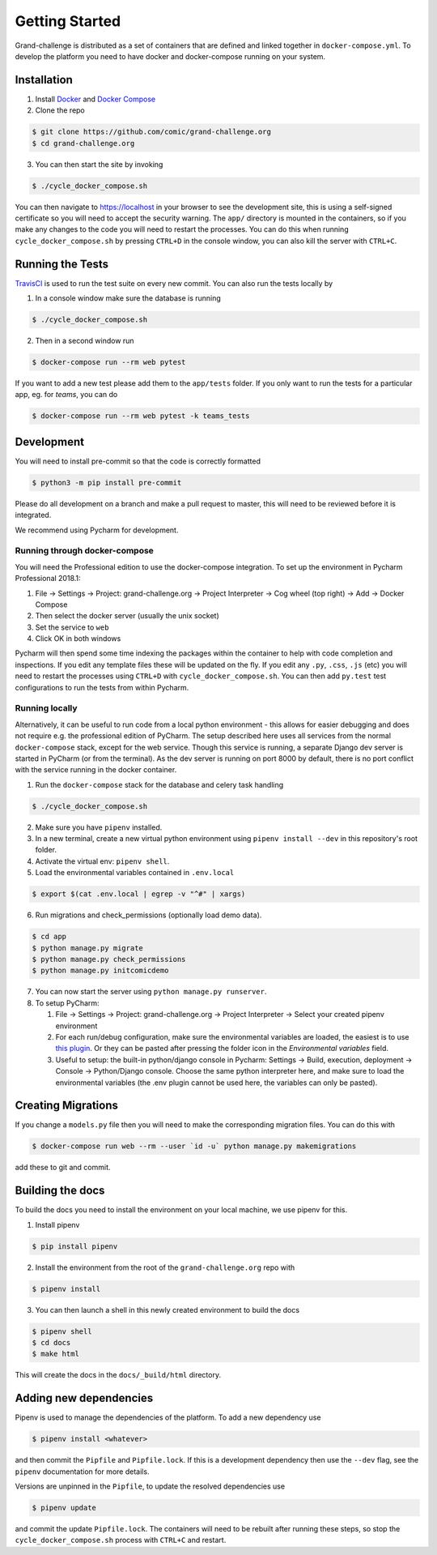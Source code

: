 ===============
Getting Started
===============

Grand-challenge is distributed as a set of containers that are defined and linked together in ``docker-compose.yml``. 
To develop the platform you need to have docker and docker-compose running on your system.

Installation
------------

1. Install Docker_ and `Docker Compose`_ 
2. Clone the repo

.. code-block:: console

    $ git clone https://github.com/comic/grand-challenge.org
    $ cd grand-challenge.org

3. You can then start the site by invoking 

.. code-block:: console

    $ ./cycle_docker_compose.sh

You can then navigate to https://localhost in your browser to see the development site, 
this is using a self-signed certificate so you will need to accept the security warning.
The ``app/`` directory is mounted in the containers, so if you make any changes to the code you will need to restart the processes.
You can do this when running ``cycle_docker_compose.sh`` by pressing  ``CTRL+D`` in the console window, 
you can also kill the server with ``CTRL+C``.

Running the Tests
-----------------

TravisCI_ is used to run the test suite on every new commit. 
You can also run the tests locally by 

1. In a console window make sure the database is running

.. code-block:: console
    
    $ ./cycle_docker_compose.sh

2. Then in a second window run

.. code-block:: console

    $ docker-compose run --rm web pytest

If you want to add a new test please add them to the ``app/tests`` folder.
If you only want to run the tests for a particular app, eg. for `teams`, you can do

.. code-block:: console

    $ docker-compose run --rm web pytest -k teams_tests


Development
-----------

You will need to install pre-commit so that the code is correctly formatted

.. code-block:: console

    $ python3 -m pip install pre-commit

Please do all development on a branch and make a pull request to master, this will need to be reviewed before it is integrated.

We recommend using Pycharm for development.

Running through docker-compose
~~~~~~~~~~~~~~~~~~~~~~~~~~~~~~
You will need the Professional edition to use the docker-compose integration.
To set up the environment in Pycharm Professional 2018.1:

1. File -> Settings -> Project: grand-challenge.org -> Project Interpreter -> Cog wheel (top right) -> Add -> Docker Compose
2. Then select the docker server (usually the unix socket)
3. Set the service to ``web``
4. Click OK in both windows

Pycharm will then spend some time indexing the packages within the container to help with code completion and inspections.
If you edit any template files these will be updated on the fly. 
If you edit any ``.py``, ``.css``, ``.js`` (etc) you will need to restart the processes using ``CTRL+D`` with ``cycle_docker_compose.sh``.
You can then add ``py.test`` test configurations to run the tests from within Pycharm.

Running locally
~~~~~~~~~~~~~~~
Alternatively, it can be useful to run code from a local python environment - this allows for easier debugging and does
not require e.g. the professional edition of PyCharm. The setup described here uses all services from the normal
``docker-compose`` stack, except for the web service. Though this service is running, a separate Django dev server is
started in PyCharm (or from the terminal). As the dev server is running on port 8000 by default, there is no port conflict
with the service running in the docker container.

1. Run the ``docker-compose`` stack for the database and celery task handling

.. code-block:: console

    $ ./cycle_docker_compose.sh

2. Make sure you have ``pipenv`` installed.
3. In a new terminal, create a new virtual python environment using ``pipenv install --dev`` in this repository's root folder.
4. Activate the virtual env: ``pipenv shell``.
5. Load the environmental variables contained in ``.env.local``

.. code-block:: console

    $ export $(cat .env.local | egrep -v "^#" | xargs)

6. Run migrations and check_permissions (optionally load demo data).

.. code-block:: console

    $ cd app
    $ python manage.py migrate
    $ python manage.py check_permissions
    $ python manage.py initcomicdemo

7. You can now start the server using ``python manage.py runserver``.

8. To setup PyCharm:

   1. File -> Settings -> Project: grand-challenge.org -> Project Interpreter -> Select your created pipenv environment
   2. For each run/debug configuration, make sure the environmental variables are loaded,
      the easiest is to use `this plugin <https://plugins.jetbrains.com/plugin/7861-envfile>`_. Or they can be pasted after pressing
      the folder icon in the `Environmental variables` field.
   3. Useful to setup: the built-in python/django console in Pycharm:
      Settings -> Build, execution, deployment -> Console -> Python/Django console.
      Choose the same python interpreter here, and make sure to load the environmental variables
      (the .env plugin cannot be used here, the variables can only be pasted).


Creating Migrations
-------------------

If you change a ``models.py`` file then you will need to make the corresponding migration files.
You can do this with

.. code-block:: console

    $ docker-compose run web --rm --user `id -u` python manage.py makemigrations


add these to git and commit.


Building the docs
-----------------

To build the docs you need to install the environment on your local machine, we use pipenv for this.

1. Install pipenv

.. code-block:: console

    $ pip install pipenv

2. Install the environment from the root of the ``grand-challenge.org`` repo  with

.. code-block:: console

    $ pipenv install

3. You can then launch a shell in this newly created environment to build the docs

.. code-block:: console

    $ pipenv shell
    $ cd docs
    $ make html

This will create the docs in the ``docs/_build/html`` directory.


Adding new dependencies
-----------------------

Pipenv is used to manage the dependencies of the platform. 
To add a new dependency use

.. code-block:: console

    $ pipenv install <whatever>

and then commit the ``Pipfile`` and ``Pipfile.lock``. 
If this is a development dependency then use the ``--dev`` flag, see the ``pipenv`` documentation for more details.

Versions are unpinned in the ``Pipfile``, to update the resolved dependencies use

.. code-block:: console

    $ pipenv update

and commit the update ``Pipfile.lock``. 
The containers will need to be rebuilt after running these steps, so stop the ``cycle_docker_compose.sh`` process with ``CTRL+C`` and restart.


.. _TravisCI: https://travis-ci.org/comic/grand-challenge.org
.. _Docker: https://docs.docker.com/install/
.. _`Docker Compose`: https://docs.docker.com/compose/install/

